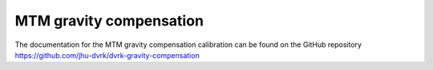 .. _calibration-classic-mtm-gc:

MTM gravity compensation
************************

The documentation for the MTM gravity compensation calibration can be
found on the GitHub repository
https://github.com/jhu-dvrk/dvrk-gravity-compensation

